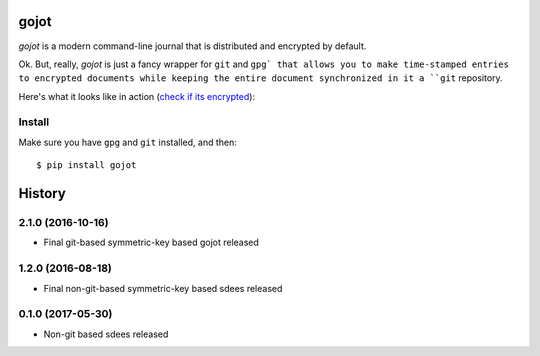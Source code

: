 =====
gojot
=====


.. image:: https://img.shields.io/pypi/v/gojot.svg
        :target: https://pypi.python.org/pypi/gojot

.. image:: https://img.shields.io/travis/schollz/gojot.svg
        :target: https://travis-ci.org/schollz/gojot

.. image:: https://readthedocs.org/projects/gojot/badge/?version=latest
        :target: https://gojot.readthedocs.io/en/latest/?badge=latest
        :alt: Documentation Status


.. image:: https://pyup.io/repos/github/schollz/gojot/shield.svg
     :target: https://pyup.io/repos/github/schollz/gojot/
     :alt: Updates

*gojot* is a modern command-line journal that is distributed and encrypted by default.


Ok. But, really, *gojot* is just a fancy wrapper for ``git`` and ``gpg` that allows
you to make time-stamped entries to encrypted documents while keeping
the entire document synchronized in it a ``git`` repository. 


Here's what it looks like in action (`check if its encrypted`_):

.. image:: /docs/_static/demo2.gif
     :alt: Updates

Install
-------

Make sure you have ``gpg`` and ``git`` installed, and then:

::

    $ pip install gojot


.. _check if its encrypted: https://github.com/schollz/demo







=======
History
=======


2.1.0 (2016-10-16)
------------------

* Final git-based symmetric-key based gojot released


1.2.0 (2016-08-18)
------------------

* Final non-git-based symmetric-key based sdees released


0.1.0 (2017-05-30)
------------------

* Non-git based sdees released


